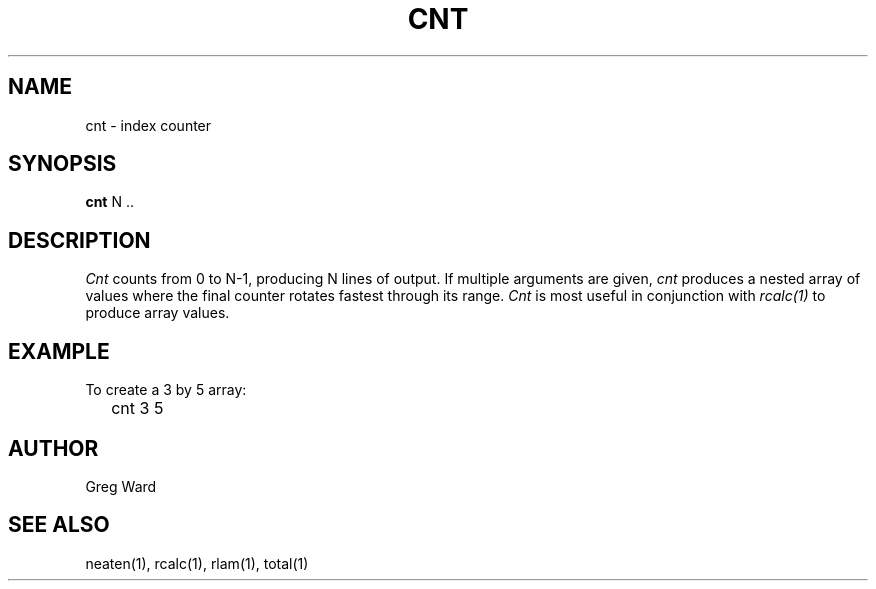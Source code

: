 .\" RCSid "$Id: cnt.1,v 1.3 2004/01/01 19:31:44 greg Exp $"
.TH CNT 1 11/15/93 RADIANCE
.SH NAME
cnt - index counter
.SH SYNOPSIS
.B cnt
N ..
.SH DESCRIPTION
.I Cnt
counts from 0 to N-1, producing N lines of output.
If multiple arguments are given,
.I cnt
produces a nested array of values where the final counter
rotates fastest through its range.
.I Cnt
is most useful in conjunction with
.I rcalc(1)
to produce array values.
.SH EXAMPLE
To create a 3 by 5 array:
.IP "" .2i
cnt 3 5
.SH AUTHOR
Greg Ward
.SH "SEE ALSO"
neaten(1), rcalc(1), rlam(1), total(1)
